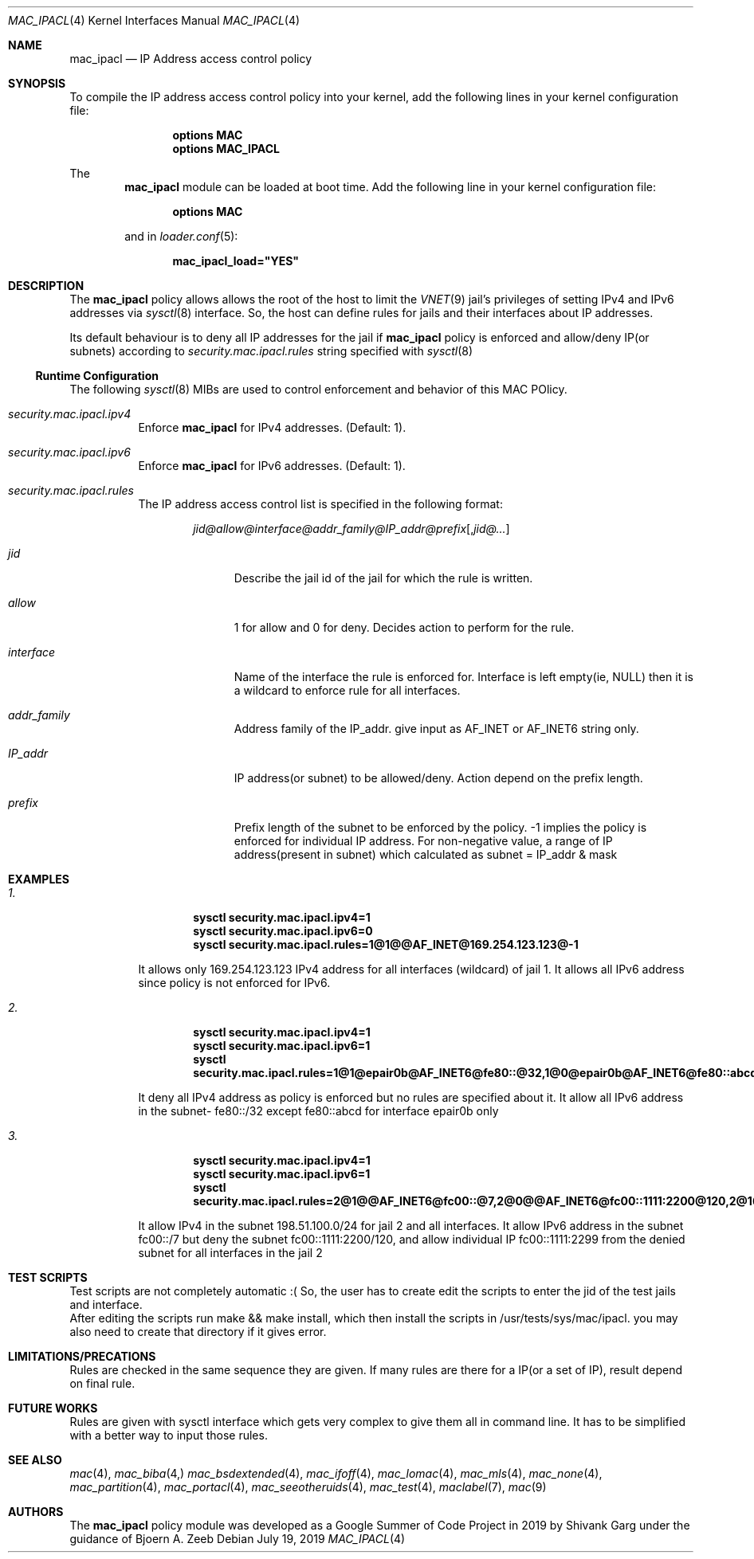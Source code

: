.\" SPDX-License-Identifier: BSD-2-Clause
.\"
.\" Copyright (c) 2019 Shivank Garg <shivank@FreeBSD.org>
.\" Copyright (c) 2019 Bjoern A. Zeeb <bz@FreeBSD.org>
.\" 
.\" All rights reserved.
.\" This code was developed as a Google Summer of Code 2019 project
.\" under the guidance of Mr. Bjoern A. Zeeb.
.\"
.\" Redistribution and use in source and binary forms, with or without
.\" modification, are permitted provided that the following conditions
.\" are met:
.\" 1. Redistributions of source code must retain the above copyright
.\"    notice, this list of conditions and the following disclaimer.
.\" 2. Redistributions in binary form must reproduce the above copyright
.\"    notice, this list of conditions and the following disclaimer in the
.\"    documentation and/or other materials provided with the distribution.
.\"
.\" THIS SOFTWARE IS PROVIDED BY THE AUTHORS AND CONTRIBUTORS ``AS IS'' AND
.\" ANY EXPRESS OR IMPLIED WARRANTIES, INCLUDING, BUT NOT LIMITED TO, THE
.\" IMPLIED WARRANTIES OF MERCHANTABILITY AND FITNESS FOR A PARTICULAR PURPOSE
.\" ARE DISCLAIMED.  IN NO EVENT SHALL THE AUTHORS OR CONTRIBUTORS BE LIABLE
.\" FOR ANY DIRECT, INDIRECT, INCIDENTAL, SPECIAL, EXEMPLARY, OR CONSEQUENTIAL
.\" DAMAGES (INCLUDING, BUT NOT LIMITED TO, PROCUREMENT OF SUBSTITUTE GOODS
.\" OR SERVICES; LOSS OF USE, DATA, OR PROFITS; OR BUSINESS INTERRUPTION)
.\" HOWEVER CAUSED AND ON ANY THEORY OF LIABILITY, WHETHER IN CONTRACT, STRICT
.\" LIABILITY, OR TORT (INCLUDING NEGLIGENCE OR OTHERWISE) ARISING IN ANY WAY
.\" OUT OF THE USE OF THIS SOFTWARE, EVEN IF ADVISED OF THE POSSIBILITY OF
.\" SUCH DAMAGE.
.\"
.\" $FreeBSD$
.\"

.Dd July 19, 2019
.Dt MAC_IPACL 4
.Os
.Sh NAME
.Nm mac_ipacl
.Nd "IP Address access control policy"
.Sh SYNOPSIS
To compile the IP address access control policy into your kernel,
add the following lines in your kernel configuration file:
.Bd -ragged -offset indent
.Cd "options MAC"
.Cd "options MAC_IPACL"
.Ed
.Pp
The
.Nm
module can be loaded at boot time. Add the following line in your
kernel configuration file:
.Bd -ragged -offset indent
.Cd "options MAC"
.Ed
.Pp
and in
.Xr loader.conf 5 :
.Pp
.Dl "mac_ipacl_load=""YES"""
.Sh DESCRIPTION
The
.Nm
policy allows allows the root of the host to limit the
.Xr VNET 9
jail's privileges
of setting
.Tn IPv4
and
.Tn IPv6
addresses via
.Xr sysctl 8
interface. So, the host can
define rules for jails and their interfaces about IP addresses.
.Pp
Its default behaviour is to deny all IP addresses for the jail if
.Nm
policy is enforced and allow/deny IP(or subnets) according to
.Va security.mac.ipacl.rules
string specified with 
.Xr sysctl 8
.Ss Runtime Configuration
The following
.Xr sysctl 8
MIBs are used to control enforcement and behavior of this MAC POlicy.
.Bl -tag -width indent
.It Va security.mac.ipacl.ipv4
Enforce
.Nm
for IPv4 addresses.
(Default: 1).
.It Va security.mac.ipacl.ipv6
Enforce
.Nm
for IPv6 addresses.
(Default: 1).
.It Va security.mac.ipacl.rules
The IP address access control list is specified in the following format:
.Pp
.Sm off
.D1 Ar jid @ allow @ interface @ addr_family @ IP_addr @ prefix Op , Ar jid @ ...
.Sm on
.Bl -tag -width ".Ar interface"
.It Ar jid
Describe the jail id of the jail for which the rule is written.
.It Ar allow
1 for allow and 0 for deny. Decides action to perform for the rule.
.It Ar interface
Name of the interface the rule is enforced for. Interface is
left empty(ie, NULL) then it is a wildcard to enforce rule
for all interfaces.
.It Ar addr_family
Address family of the IP_addr. give input as AF_INET or AF_INET6
string only.
.It Ar IP_addr
IP address(or subnet) to be allowed/deny. Action depend on the
prefix length.
.It Ar prefix
Prefix length of the subnet to be enforced by the policy. -1 implies
the policy is enforced for individual IP address. For non-negative value,
a range of IP address(present in subnet) which calculated as
subnet = IP_addr & mask
.Sh EXAMPLES
.Pp
.Bl -tag indent
.It Va 1.
.Dl sysctl security.mac.ipacl.ipv4=1
.Dl sysctl security.mac.ipacl.ipv6=0
.Dl sysctl security.mac.ipacl.rules=1@1@@AF_INET@169.254.123.123@-1
.Pp
It allows only 169.254.123.123 IPv4 address for all interfaces (wildcard) of jail 1. It allows all IPv6 address since policy is not enforced for IPv6.
.It Va 2.
.Dl sysctl security.mac.ipacl.ipv4=1
.Dl sysctl security.mac.ipacl.ipv6=1
.Dl sysctl security.mac.ipacl.rules=1@1@epair0b@AF_INET6@fe80::@32,1@0@epair0b@AF_INET6@fe80::abcd@-1
.Pp
It deny all IPv4 address as policy is enforced but no rules are specified
about it. It allow all IPv6 address in the subnet- fe80::/32 except
fe80::abcd for interface epair0b only
.It Va 3.
.Dl sysctl security.mac.ipacl.ipv4=1
.Dl sysctl security.mac.ipacl.ipv6=1
.Dl sysctl security.mac.ipacl.rules=2@1@@AF_INET6@fc00::@7,2@0@@AF_INET6@fc00::1111:2200@120,2@1@@AF_INET6@fc00::1111:2299@-1,1@1@@AF_INET@198.51.100.0@24
.Pp
It allow IPv4 in the subnet 198.51.100.0/24 for jail 2 and
all interfaces. It allow IPv6 address in the subnet fc00::/7 but
deny the subnet fc00::1111:2200/120, and allow individual IP
fc00::1111:2299 from the denied subnet for all interfaces in the jail 2

.Sh TEST SCRIPTS
.It
Test scripts are not completely automatic :( So, the user has to create
edit the scripts to enter the jid of the test jails and interface.
.It
After editing the scripts run make && make install, which then install
the scripts in /usr/tests/sys/mac/ipacl.
you may also need to create that directory if it gives error.

.Sh LIMITATIONS/PRECATIONS
.It
Rules are checked in the same sequence they are given. If many rules are 
there for a IP(or a set of IP), result depend on final rule.
		
.Sh FUTURE WORKS
.It
Rules are given with sysctl interface which gets very complex to give them all in
command line. It has to be simplified with a better way to input those rules.

.Sh SEE ALSO
.Xr mac 4 ,
.Xr mac_biba 4,
.Xr mac_bsdextended 4 ,
.Xr mac_ifoff 4 ,
.Xr mac_lomac 4 ,
.Xr mac_mls 4 ,
.Xr mac_none 4 ,
.Xr mac_partition 4 ,
.Xr mac_portacl 4 ,
.Xr mac_seeotheruids 4 ,
.Xr mac_test 4 ,
.Xr maclabel 7 ,
.Xr mac 9

.Sh AUTHORS
The
.Nm
policy module was developed as a Google Summer of Code Project in 2019
by Shivank Garg under the guidance of Bjoern A. Zeeb
